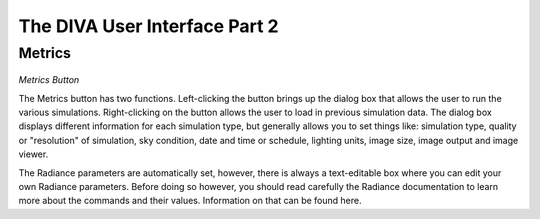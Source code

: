 
The DIVA User Interface Part 2
==============================


Metrics 
----------------------------------

.. figure:: images/buttonmetrics.jpg
   :scale: 120 %
   :align: center

*Metrics Button*

The Metrics button has two functions. Left-clicking the button brings up the dialog box that allows the user to run the various simulations. Right-clicking on the button allows the user to load in previous simulation data. The dialog box displays different information for each simulation type, but generally allows you to set things like: simulation type, quality or "resolution" of simulation, sky condition, date and time or schedule, lighting units, image size, image output and image viewer. 

The Radiance parameters are automatically set, however, there is always a text-editable box where you can edit your own Radiance parameters. Before doing so however, you should read carefully the Radiance documentation to learn more about the commands and their values. Information on that can be found here. 











